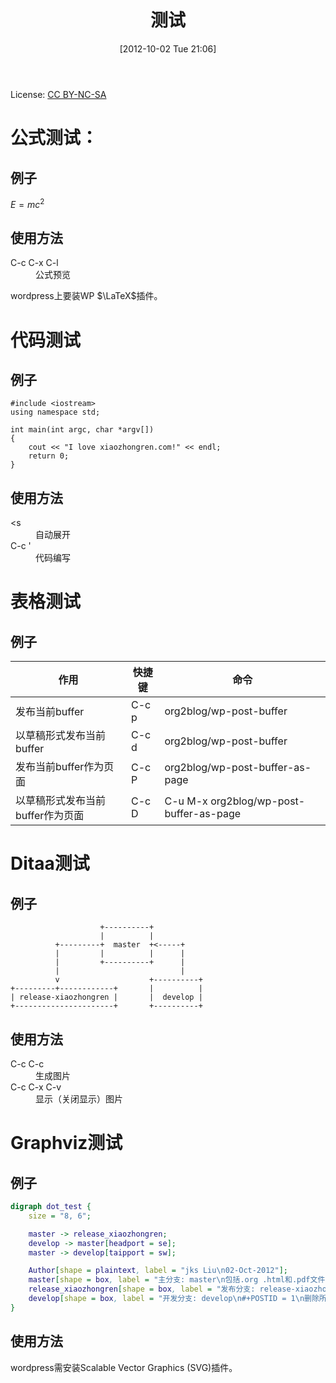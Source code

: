 #+DATE: [2012-10-02 Tue 21:06]
#+OPTIONS: toc:t num:t todo:nil pri:nil tags:nil ^:nil TeX:nil
#+CATEGORY: Uncategorized
#+TAGS:
#+DESCRIPTION:
#+POSTID: 1
#+TITLE: 测试

License: [[http://creativecommons.org/licenses/by-nc-sa/3.0/][CC BY-NC-SA]] [[http://creativecommons.org/licenses/by-nc-sa/3.0/][http://i.creativecommons.org/l/by-nc-sa/3.0/88x31.png]]

* 公式测试：
** 例子 
   $E = mc^2$

** 使用方法
   - C-c C-x C-l :: 公式预览

   wordpress上要装WP \(\LaTeX\)插件。

* 代码测试
** 例子
   #+begin_src c++
     #include <iostream>
     using namespace std;
     
     int main(int argc, char *argv[])
     {
         cout << "I love xiaozhongren.com!" << endl;
         return 0;
     }    
   #+end_src

** 使用方法
   - <s ::  自动展开 
   - C-c ' :: 代码编写

* 表格测试
** 例子
   | 作用                             | 快捷键 | 命令                                    |
   |----------------------------------+--------+-----------------------------------------|
   | 发布当前buffer                   | C-c p  | org2blog/wp-post-buffer                 |
   | 以草稿形式发布当前buffer         | C-c d  | org2blog/wp-post-buffer                 |
   | 发布当前buffer作为页面           | C-c P  | org2blog/wp-post-buffer-as-page         |
   | 以草稿形式发布当前buffer作为页面 | C-c D  | C-u M-x org2blog/wp-post-buffer-as-page |

* Ditaa测试
** 例子
   #+begin_src ditaa :file ./ditaa-png-pictures/ditaa-test.png :cmdline -r -s 0.8
                         +----------+
                         |          |
               +---------+  master  +<-----+         
               |         |          |      |
               |         +----------+      |
               |                           |
               v                    +----------+
     +---------+------------+       |          |
     | release-xiaozhongren |       |  develop |
     +----------------------+       +----------+
   #+end_src

   #+results:
   [[file:./ditaa-png-pictures/ditaa-test.png]]

** 使用方法
   - C-c C-c :: 生成图片
   - C-c C-x C-v :: 显示（关闭显示）图片

* Graphviz测试
** 例子
   #+begin_src dot :file dot-svg-pictures/dot-test.svg :cmdline -Kdot -Tsvg
     digraph dot_test {
         size = "8, 6";
     
         master -> release_xiaozhongren;
         develop -> master[headport = se];
         master -> develop[taipport = sw];
     
         Author[shape = plaintext, label = "jks Liu\n02-Oct-2012"];
         master[shape = box, label = "主分支: master\n包括.org .html和.pdf文件\n保存此分支到GitHub上"];
         release_xiaozhongren[shape = box, label = "发布分支: release-xiaozhongren\n删除POSTID"];
         develop[shape = box, label = "开发分支: develop\n#+POSTID = 1\n删除所以临时文件\n生成html和pdf"];
     }     
   #+end_src

   #+results:
   [[file:dot-svg-pictures/dot-test.svg]]

** 使用方法
   wordpress需安装Scalable Vector Graphics (SVG)插件。

#+./ditaa-png-pictures/ditaa-test.png http://www.xiaozhongren.com/wp-content/uploads/2012/10/wpid-ditaa-test.png
#+dot-svg-pictures/dot-test.svg http://www.xiaozhongren.com/wp-content/uploads/2012/10/wpid-dot-test.svg
